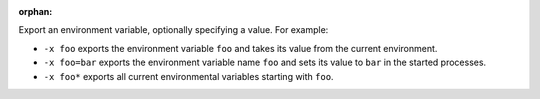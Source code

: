 .. -*- rst -*-

   Copyright (c) 2022-2023 Nanook Consulting.  All rights reserved.
   Copyright (c) 2023 Jeffrey M. Squyres.  All rights reserved.

   $COPYRIGHT$

   Additional copyrights may follow

   $HEADER$

.. The following line is included so that Sphinx won't complain
   about this file not being directly included in some toctree

:orphan:

Export an environment variable, optionally specifying a value. For
example:

* ``-x foo`` exports the environment variable ``foo`` and takes its
  value from the current environment.
* ``-x foo=bar`` exports the environment variable name ``foo`` and
  sets its value to ``bar`` in the started processes.
* ``-x foo*`` exports all current environmental variables starting
  with ``foo``.
